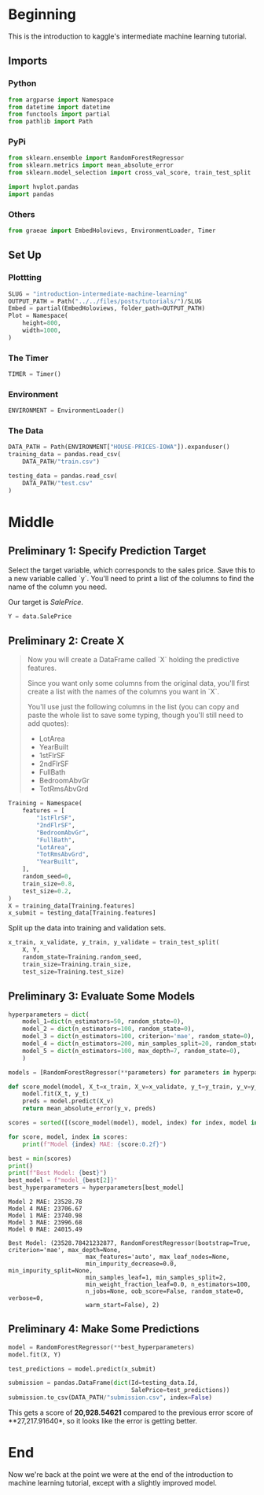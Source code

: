 #+BEGIN_COMMENT
.. title: Introduction to the Kaggle Intermediate Machine Learning Tutorial
.. slug: introduction-intermediate-machine-learning
.. date: 2020-02-20 20:59:21 UTC-08:00
.. tags: kaggle,tutorial
.. category: Tutorial
.. link: 
.. description: The first part of the second kaggle machine learning tutorial.
.. type: text
.. status: 
.. updated: 

#+END_COMMENT
#+OPTIONS: ^:{}
#+TOC: headlines 
#+PROPERTY: header-args :session /run/user/1000/jupyter/kernel-0a2bf70a-3b93-4b6e-98a7-b40dd113d69e.json
* Beginning
  This is the introduction to kaggle's intermediate machine learning tutorial.
** Imports
*** Python
#+begin_src python :results none
from argparse import Namespace
from datetime import datetime
from functools import partial
from pathlib import Path
#+end_src
*** PyPi
#+begin_src python :results none
from sklearn.ensemble import RandomForestRegressor
from sklearn.metrics import mean_absolute_error
from sklearn.model_selection import cross_val_score, train_test_split

import hvplot.pandas
import pandas
#+end_src
*** Others
#+begin_src python :results none
from graeae import EmbedHoloviews, EnvironmentLoader, Timer
#+end_src
** Set Up
*** Plottting
#+begin_src python :results none
SLUG = "introduction-intermediate-machine-learning"
OUTPUT_PATH = Path("../../files/posts/tutorials/")/SLUG
Embed = partial(EmbedHoloviews, folder_path=OUTPUT_PATH)
Plot = Namespace(
    height=800,
    width=1000,
)
#+end_src
*** The Timer
#+begin_src python :results none
TIMER = Timer()
#+end_src
*** Environment
#+begin_src python :results none
ENVIRONMENT = EnvironmentLoader()
#+end_src
*** The Data
#+begin_src python :results none
DATA_PATH = Path(ENVIRONMENT["HOUSE-PRICES-IOWA"]).expanduser()
training_data = pandas.read_csv(
    DATA_PATH/"train.csv")

testing_data = pandas.read_csv(
    DATA_PATH/"test.csv"
)
#+end_src
* Middle
** Preliminary 1: Specify Prediction Target
Select the target variable, which corresponds to the sales price. Save this to a new variable called `y`. You'll need to print a list of the columns to find the name of the column you need.

Our target is /SalePrice/.

#+begin_src python :results none
Y = data.SalePrice
#+end_src
** Preliminary 2: Create X
#+begin_quote
 Now you will create a DataFrame called `X` holding the predictive features.
 
 Since you want only some columns from the original data, you'll first create a list with the names of the columns you want in `X`.
 
 You'll use just the following columns in the list (you can copy and paste the whole list to save some typing, though you'll still need to add quotes):
     * LotArea
     * YearBuilt
     * 1stFlrSF
     * 2ndFlrSF
     * FullBath
     * BedroomAbvGr
     * TotRmsAbvGrd
#+end_quote

#+begin_src python :results none
Training = Namespace(
    features = [
        "1stFlrSF",
        "2ndFlrSF",
        "BedroomAbvGr",
        "FullBath",
        "LotArea",
        "TotRmsAbvGrd",
        "YearBuilt",
    ],
    random_seed=0,
    train_size=0.8,
    test_size=0.2,
)
X = training_data[Training.features]
x_submit = testing_data[Training.features]
#+end_src

Split up the data into training and validation sets.

#+begin_src python :results none
x_train, x_validate, y_train, y_validate = train_test_split(
    X, Y,
    random_state=Training.random_seed,
    train_size=Training.train_size,
    test_size=Training.test_size)
#+end_src
** Preliminary 3: Evaluate Some Models
#+begin_src python :results none
hyperparameters = dict(
    model_1=dict(n_estimators=50, random_state=0),
    model_2 = dict(n_estimators=100, random_state=0),
    model_3 = dict(n_estimators=100, criterion='mae', random_state=0),
    model_4 = dict(n_estimators=200, min_samples_split=20, random_state=0),
    model_5 = dict(n_estimators=100, max_depth=7, random_state=0),
    )

models = [RandomForestRegressor(**parameters) for parameters in hyperparameters.values()]
#+end_src

#+begin_src python :results output :exports both
def score_model(model, X_t=x_train, X_v=x_validate, y_t=y_train, y_v=y_validate):
    model.fit(X_t, y_t)
    preds = model.predict(X_v)
    return mean_absolute_error(y_v, preds)

scores = sorted([(score_model(model), model, index) for index, model in enumerate(models)])

for score, model, index in scores:
    print(f"Model {index} MAE: {score:0.2f}")

best = min(scores)
print()
print(f"Best Model: {best}")
best_model = f"model_{best[2]}"
best_hyperparameters = hyperparameters[best_model]
#+end_src

#+RESULTS:
#+begin_example
Model 2 MAE: 23528.78
Model 4 MAE: 23706.67
Model 1 MAE: 23740.98
Model 3 MAE: 23996.68
Model 0 MAE: 24015.49

Best Model: (23528.78421232877, RandomForestRegressor(bootstrap=True, criterion='mae', max_depth=None,
                      max_features='auto', max_leaf_nodes=None,
                      min_impurity_decrease=0.0, min_impurity_split=None,
                      min_samples_leaf=1, min_samples_split=2,
                      min_weight_fraction_leaf=0.0, n_estimators=100,
                      n_jobs=None, oob_score=False, random_state=0, verbose=0,
                      warm_start=False), 2)
#+end_example

** Preliminary 4: Make Some Predictions
#+begin_src python :results none
model = RandomForestRegressor(**best_hyperparameters)
model.fit(X, Y)

test_predictions = model.predict(x_submit)

submission = pandas.DataFrame(dict(Id=testing_data.Id,
                                   SalePrice=test_predictions))
submission.to_csv(DATA_PATH/"submission.csv", index=False)
#+end_src

This gets a score of **20,928.54621** compared to the previous error score of **27,217.91640*, so it looks like the error is getting better.
* End
Now we're back at the point we were at the end of the introduction to machine learning tutorial, except with a slightly improved model.
